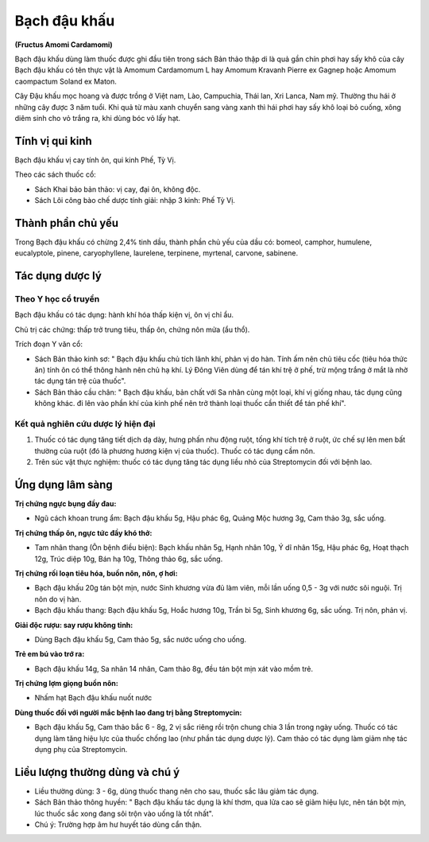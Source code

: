 .. _plants_bach_dau_khau:

#############
Bạch đậu khấu
#############

**(Fructus Amomi Cardamomi)**

Bạch đậu khấu dùng làm thuốc được ghi đầu tiên trong sách Bản thảo thập
di là quả gần chín phơi hay sấy khô của cây Bạch đậu khấu có tên thực
vật là Amomum Cardamomum L hay Amomum Kravanh Pierre ex Gagnep hoặc
Amomum caompactum Soland ex Maton.

Cây Đậu khấu mọc hoang và được trồng ở Việt nam, Lào, Campuchia, Thái
lan, Xri Lanca, Nam mỹ. Thường thu hái ở những cây được 3 năm tuổi. Khi
quả từ màu xanh chuyển sang vàng xanh thì hái phơi hay sấy khô loại bỏ
cuống, xông diêm sinh cho vỏ trắng ra, khi dùng bóc vỏ lấy hạt.

Tính vị qui kinh
================

Bạch đậu khấu vị cay tính ôn, qui kinh Phế, Tỳ Vị.

Theo các sách thuốc cổ:

-  Sách Khai bảo bản thảo: vị cay, đại ôn, không độc.
-  Sách Lôi công bào chế dược tính giải: nhập 3 kinh: Phế Tỳ Vị.

Thành phần chủ yếu
==================

Trong Bạch đậu khấu có chừng 2,4% tinh dầu, thành phần chủ yếu của dầu
có: bomeol, camphor, humulene, eucalyptole, pinene, caryophyllene,
laurelene, terpinene, myrtenal, carvone, sabinene.

Tác dụng dược lý
================

Theo Y học cổ truyền
--------------------

Bạch đậu khấu có tác dụng: hành khí hóa thấp kiện vị, ôn vị chỉ ẩu.

Chủ trị các chứng: thấp trở trung tiêu, thấp ôn, chứng nôn mửa (ẩu thổ).

Trích đoạn Y văn cổ:

-  Sách Bản thảo kinh sơ: " Bạch đậu khấu chủ tích lãnh khí, phản vị do
   hàn. Tính ấm nên chủ tiêu cốc (tiêu hóa thức ăn) tính ôn có thể thông
   hành nên chủ hạ khí. Lý Đông Viên dùng để tán khí trệ ở phế, trừ mộng
   trắng ở mắt là nhờ tác dụng tán trệ của thuốc".
-  Sách Bản thảo cầu chân: " Bạch đậu khấu, bản chất với Sa nhân cùng
   một loại, khí vị giống nhau, tác dụng cũng không khác. đi lên vào
   phần khí của kinh phế nên trở thành loại thuốc cần thiết để tán phế
   khí".

Kết quả nghiên cứu dược lý hiện đại
-----------------------------------

#. Thuốc có tác dụng tăng tiết dịch dạ dày, hưng phấn nhu động ruột,
   tống khí tích trệ ở ruột, ức chế sự lên men bất thường của ruột (đó
   là phương hương kiện vị của thuốc). Thuốc có tác dụng cầm nôn.
#. Trên súc vật thực nghiệm: thuốc có tác dụng tăng tác dụng liều nhỏ
   của Streptomycin đối với bệnh lao.

Ứng dụng lâm sàng
=================

**Trị chứng ngực bụng đầy đau:**

-  Ngũ cách khoan trung ẩm: Bạch đậu khấu 5g, Hậu phác 6g, Quảng Mộc
   hương 3g, Cam thảo 3g, sắc uống.

**Trị chứng thấp ôn, ngực tức đầy khó thở:**

-  Tam nhân thang (Ôn bệnh điều biện): Bạch khấu nhân 5g, Hạnh nhân 10g,
   Ý dĩ nhân 15g, Hậu phác 6g, Hoạt thạch 12g, Trúc diệp 10g, Bán hạ
   10g, Thông thảo 6g, sắc uống.

**Trị chứng rối loạn tiêu hóa, buồn nôn, nôn, ợ hơi:**

-  Bạch đậu khấu 20g tán bột mịn, nước Sinh khương vừa đủ làm viên, mỗi
   lần uống 0,5 - 3g với nước sôi nguội. Trị nôn do vị hàn.
-  Bạch đậu khấu thang: Bạch đậu khấu 5g, Hoắc hương 10g, Trần bì 5g,
   Sinh khương 6g, sắc uống. Trị nôn, phản vị.

**Giải độc rượu: say rượu không tỉnh:**

-  Dùng Bạch đậu khấu 5g, Cam thảo 5g, sắc nước uống cho uống.

**Trẻ em bú vào trớ ra:**

-  Bạch đậu khấu 14g, Sa nhân 14 nhân, Cam thảo 8g, đều tán bột mịn xát
   vào mồm trẻ.

**Trị chứng lợm giọng buồn nôn:**

-  Nhấm hạt Bạch đậu khấu nuốt nước

**Dùng thuốc đối với người mắc bệnh lao đang trị bằng Streptomycin:**

-  Bạch đậu khấu 5g, Cam thảo bắc 6 - 8g, 2 vị sắc riêng rồi trộn chung
   chia 3 lần trong ngày uống. Thuốc có tác dụng làm tăng hiệu lực của
   thuốc chống lao (như phần tác dụng dược lý). Cam thảo có tác dụng làm
   giảm nhẹ tác dụng phụ của Streptomycin.

Liều lượng thường dùng và chú ý
===============================

-  Liều thường dùng: 3 - 6g, dùng thuốc thang nên cho sau, thuốc sắc lâu
   giảm tác dụng.
-  Sách Bản thảo thông huyền: " Bạch đậu khấu tác dụng là khí thơm, qua
   lửa cao sẽ giảm hiệu lực, nên tán bột mịn, lúc thuốc sắc xong đang
   sôi trộn vào uống là tốt nhất".
-  Chú ý: Trường hợp âm hư huyết táo dùng cẩn thận.
